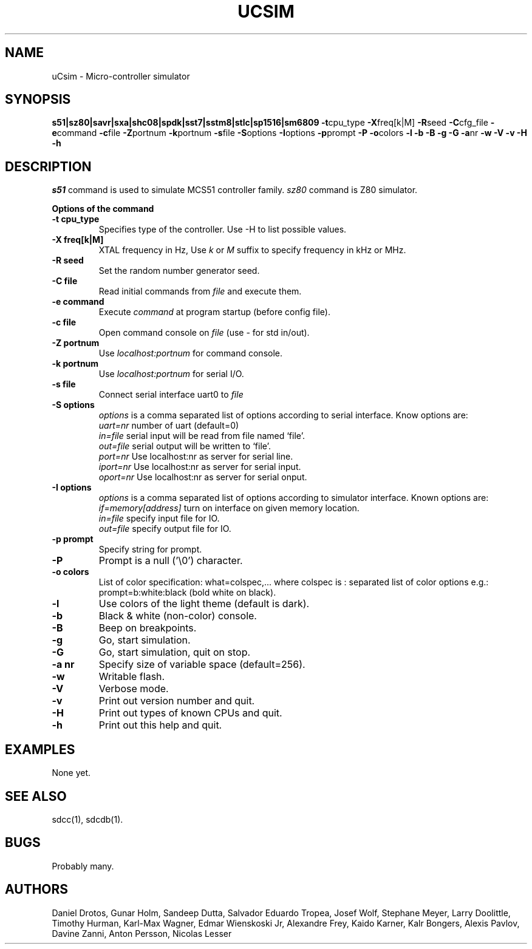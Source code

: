 .TH UCSIM 1
.SH NAME
uCsim \- Micro\-controller simulator
.SH SYNOPSIS
.B s51|sz80|savr|sxa|shc08|spdk|sst7|sstm8|stlc|sp1516|sm6809
.BR \-t cpu_type
.BR \-X freq[k|M]
.BR \-R seed
.BR \-C cfg_file
.BR \-e command
.BR \-c file
.BR \-Z portnum
.BR \-k portnum
.BR \-s file
.BR \-S options
.BR \-I options
.BR \-p prompt
.BR \-P
.BR \-o colors
.BR \-l
.BR \-b
.BR \-B
.BR \-g
.BR \-G
.BR \-a nr
.BR \-w
.BR \-V
.BR \-v
.BR \-H
.BR \-h
.SH DESCRIPTION
.I s51
command is used to simulate MCS51 controller family.
.I sz80
command is Z80 simulator.
.PP
.B Options of the command
.TP
.B \-t cpu_type
Specifies type of the controller. Use \-H to list possible values.
.PP
.TP
.B \-X freq[k|M]
XTAL frequency in Hz, Use
.I k
or
.I M
suffix to specify frequency in kHz or MHz.
.PP
.TP
.B \-R seed
Set the random number generator seed.
.PP
.TP
.B \-C file
Read initial commands from
.I file
and execute them.
.PP
.TP
.B \-e command
Execute
.I command
at program startup (before config file).
.PP
.TP
.B \-c file
Open command console on
.I file
(use \- for std in/out).
.PP
.TP
.B \-Z portnum
Use
.I localhost:portnum
for command console.
.PP
.TP
.B \-k portnum
Use
.I localhost:portnum
for serial I/O.
.PP
.TP
.B \-s file
Connect serial interface uart0 to
.I file
.PP
.TP
.B \-S options
.I options
is a comma separated list of options according to serial interface. Know options are:
.br
.I uart=nr
number of uart (default=0)
.br
.I in=file
serial input will be read from file named `file'.
.br
.I out=file
serial output will be written to `file'.
.br
.I port=nr
Use localhost:nr as server for serial line.
.br
.I iport=nr
Use localhost:nr as server for serial input.
.br
.I oport=nr
Use localhost:nr as server for serial onput.
.PP
.TP
.B \-I options
.I options
is a comma separated list of options according to simulator interface. Known options are:
.br
.I if=memory[address]
turn on interface on given memory location.
.br
.I in=file
specify input file for IO.
.br
.I out=file
specify output file for IO.
.PP
.TP
.B \-p prompt
Specify string for prompt.
.PP
.TP
.B \-P
Prompt is a null ('\\0') character.
.PP
.TP
.B \-o colors
List of color specification: what=colspec,... where colspec is :
separated list of color options e.g.: prompt=b:white:black (bold white
on black).
.PP
.TP
.B \-l
Use colors of the light theme (default is dark).
.PP
.TP
.B \-b
Black & white (non-color) console.
.PP
.TP
.B \-B
Beep on breakpoints.
.PP
.TP
.B \-g
Go, start simulation.
.PP
.TP
.B \-G
Go, start simulation, quit on stop.
.PP
.TP
.B \-a nr
Specify size of variable space (default=256).
.PP
.TP
.B \-w
Writable flash.
.PP
.TP
.B \-V
Verbose mode.
.PP
.TP
.B \-v
Print out version number and quit.
.PP
.TP
.B \-H
Print out types of known CPUs and quit.
.PP
.TP
.B \-h
Print out this help and quit.
.SH EXAMPLES
None yet.
.SH "SEE ALSO"
sdcc(1), sdcdb(1).
.SH BUGS
Probably many.
.SH AUTHORS
Daniel Drotos,
Gunar Holm,
Sandeep Dutta,
Salvador Eduardo Tropea,
Josef Wolf,
Stephane Meyer,
Larry Doolittle,
Timothy Hurman,
Karl-Max Wagner,
Edmar Wienskoski Jr,
Alexandre Frey,
Kaido Karner,
Kalr Bongers,
Alexis Pavlov,
Davine Zanni,
Anton Persson,
Nicolas Lesser
